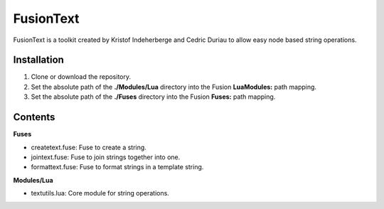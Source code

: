 FusionText
==========

FusionText is a toolkit created by Kristof Indeherberge and Cedric Duriau to
allow easy node based string operations.

Installation
------------

1. Clone or download the repository.
2. Set the absolute path of the **./Modules/Lua** directory into the Fusion
   **LuaModules:** path mapping.
3. Set the absolute path of the **./Fuses** directory into the Fusion
   **Fuses:** path mapping.

Contents
--------

**Fuses**

- createtext.fuse: Fuse to create a string.
- jointext.fuse: Fuse to join strings together into one.
- formattext.fuse: Fuse to format strings in a template string.


**Modules/Lua**

- textutils.lua: Core module for string operations.
